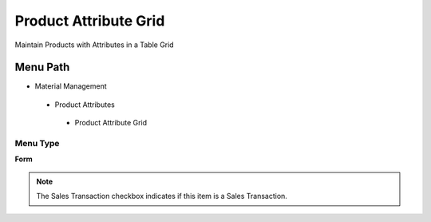 
.. _functional-guide/menu/productattributegrid:

======================
Product Attribute Grid
======================

Maintain Products with Attributes in a Table Grid

Menu Path
=========


* Material Management

 * Product Attributes

  * Product Attribute Grid

Menu Type
---------
\ **Form**\ 

.. note::
    The Sales Transaction checkbox indicates if this item is a Sales Transaction.

